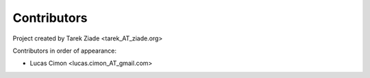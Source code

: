 Contributors
============

Project created by Tarek Ziade <tarek_AT_ziade.org>

Contributors in order of appearance:

* Lucas Cimon <lucas.cimon_AT_gmail.com>

